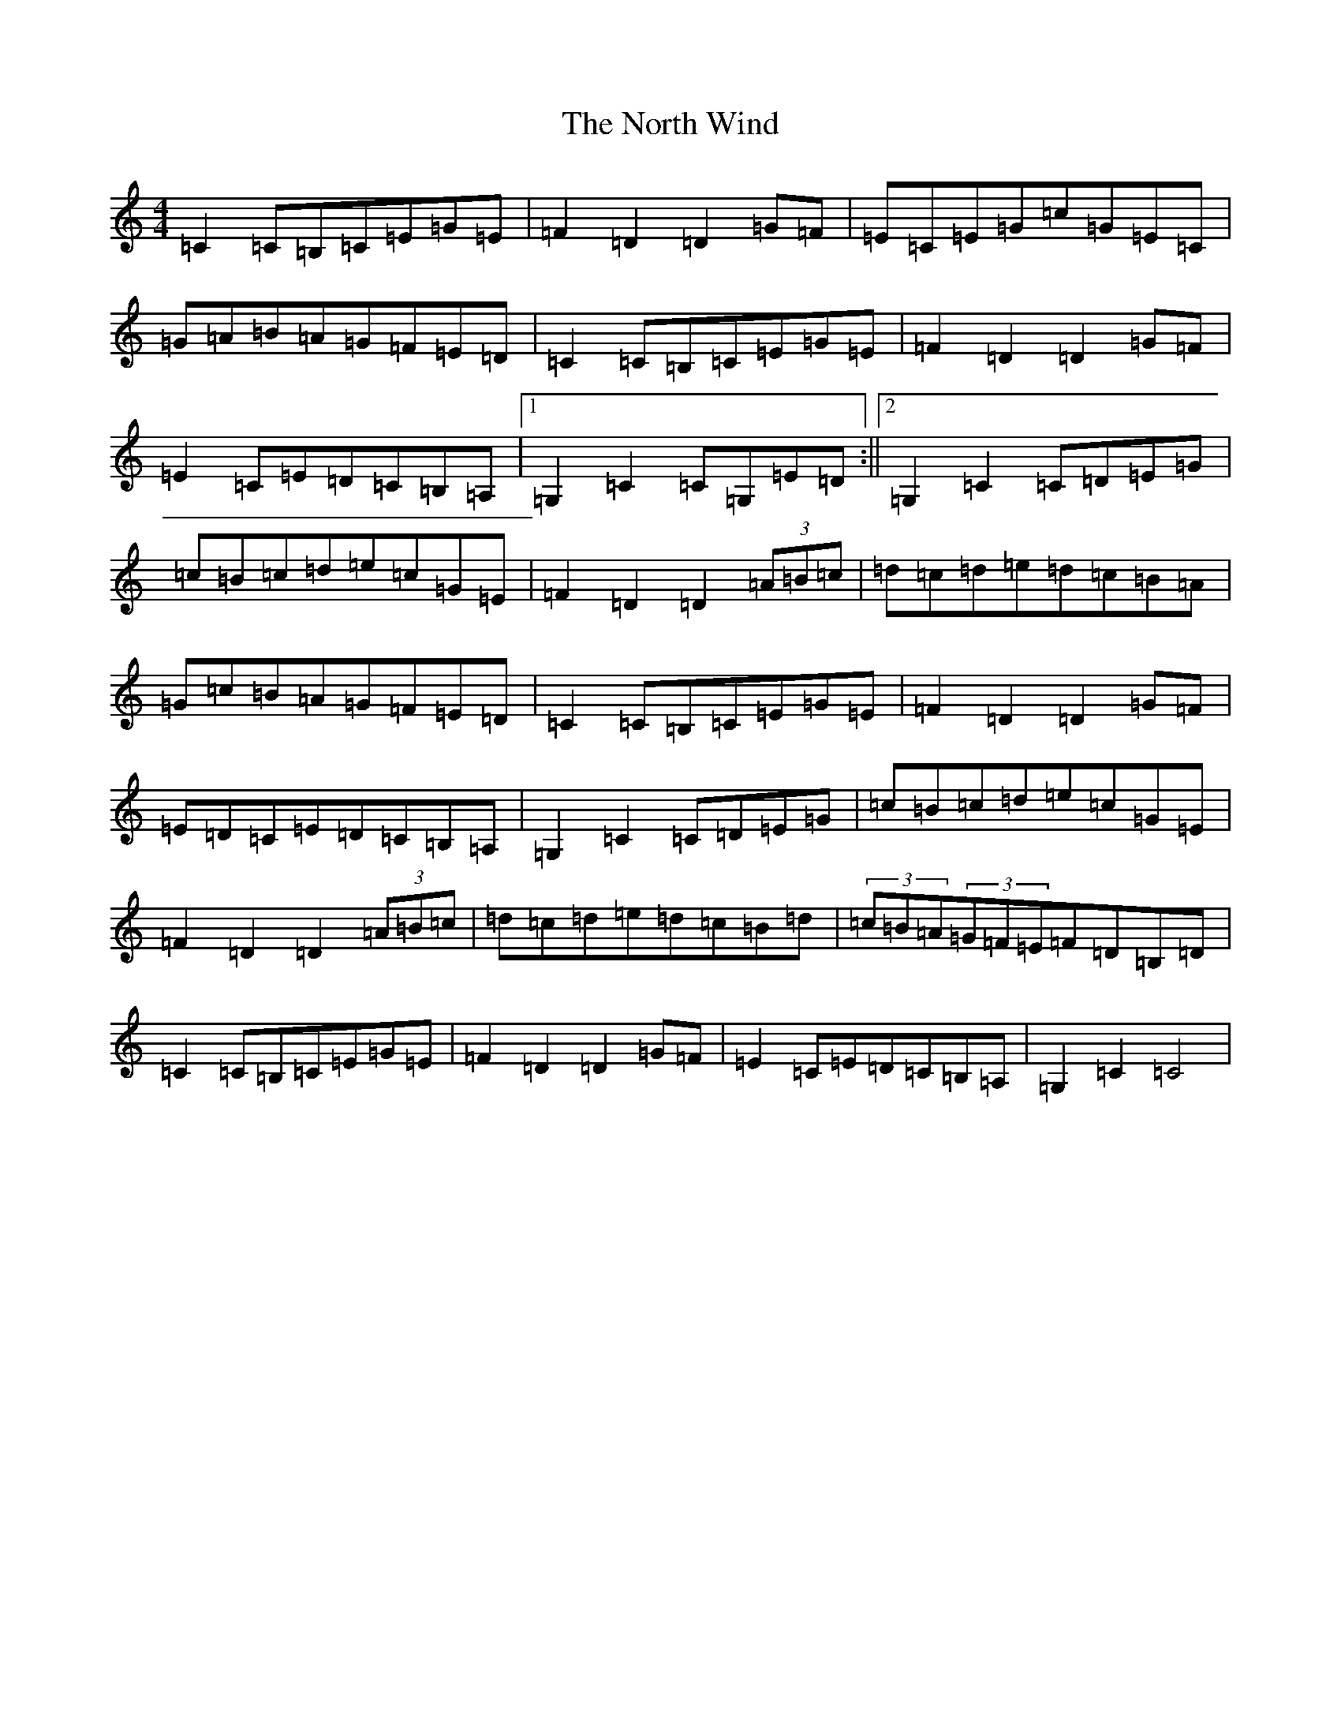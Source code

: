 X: 15610
T: North Wind, The
S: https://thesession.org/tunes/4218#setting4218
Z: G Major
R: hornpipe
M: 4/4
L: 1/8
K: C Major
=C2=C=B,=C=E=G=E|=F2=D2=D2=G=F|=E=C=E=G=c=G=E=C|=G=A=B=A=G=F=E=D|=C2=C=B,=C=E=G=E|=F2=D2=D2=G=F|=E2=C=E=D=C=B,=A,|1=G,2=C2=C=G,=E=D:||2=G,2=C2=C=D=E=G|=c=B=c=d=e=c=G=E|=F2=D2=D2(3=A=B=c|=d=c=d=e=d=c=B=A|=G=c=B=A=G=F=E=D|=C2=C=B,=C=E=G=E|=F2=D2=D2=G=F|=E=D=C=E=D=C=B,=A,|=G,2=C2=C=D=E=G|=c=B=c=d=e=c=G=E|=F2=D2=D2(3=A=B=c|=d=c=d=e=d=c=B=d|(3=c=B=A(3=G=F=E=F=D=B,=D|=C2=C=B,=C=E=G=E|=F2=D2=D2=G=F|=E2=C=E=D=C=B,=A,|=G,2=C2=C4|